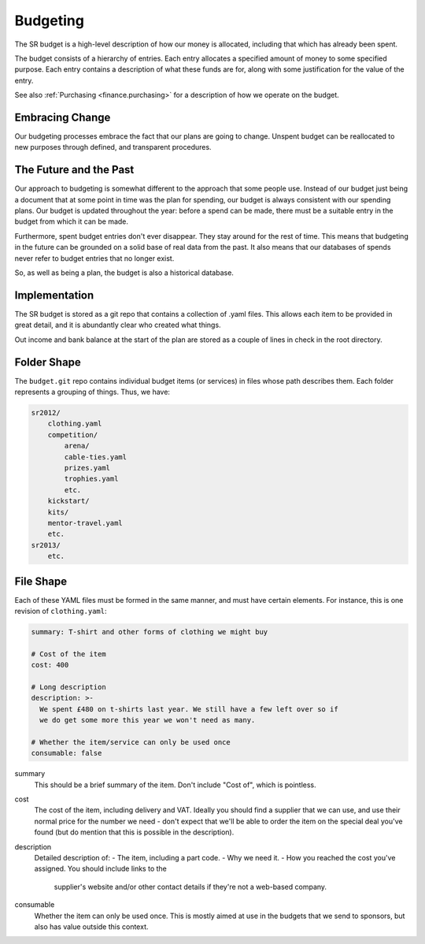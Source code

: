 Budgeting
---------

The SR budget is a high-level description of how our money is allocated,
including that which has already been spent.

The budget consists of a hierarchy of entries. Each entry allocates a specified
amount of money to some specified purpose. Each entry contains a description of
what these funds are for, along with some justification for the value of the
entry.

See also :ref:`Purchasing <finance.purchasing>` for a description of how we
operate on the budget.

Embracing Change
~~~~~~~~~~~~~~~~

Our budgeting processes embrace the fact that our plans are going to change.
Unspent budget can be reallocated to new purposes through defined, and
transparent procedures.

The Future and the Past
~~~~~~~~~~~~~~~~~~~~~~~

Our approach to budgeting is somewhat different to the approach that some
people use. Instead of our budget just being a document that at some point in
time was the plan for spending, our budget is always consistent with our
spending plans. Our budget is updated throughout the year: before a spend can
be made, there must be a suitable entry in the budget from which it can be
made.

Furthermore, spent budget entries don't ever disappear. They stay around for
the rest of time. This means that budgeting in the future can be grounded on a
solid base of real data from the past. It also means that our databases of
spends never refer to budget entries that no longer exist.

So, as well as being a plan, the budget is also a historical database.

Implementation
~~~~~~~~~~~~~~

The SR budget is stored as a git repo that contains a collection of .yaml
files. This allows each item to be provided in great detail, and it is
abundantly clear who created what things.

Out income and bank balance at the start of the plan are stored as a couple of
lines in check in the root directory.

Folder Shape
~~~~~~~~~~~~

The ``budget.git`` repo contains individual budget items (or services) in files
whose path describes them. Each folder represents a grouping of things. Thus,
we have:

.. code::

    sr2012/
        clothing.yaml
        competition/
            arena/
            cable-ties.yaml
            prizes.yaml
            trophies.yaml
            etc.
        kickstart/
        kits/
        mentor-travel.yaml
        etc.
    sr2013/
        etc.

File Shape
~~~~~~~~~~

Each of these YAML files must be formed in the same manner, and must have
certain elements. For instance, this is one revision of ``clothing.yaml``:

.. code:: yaml

    summary: T-shirt and other forms of clothing we might buy

    # Cost of the item
    cost: 400

    # Long description
    description: >-
      We spent £480 on t-shirts last year. We still have a few left over so if
      we do get some more this year we won't need as many.

    # Whether the item/service can only be used once
    consumable: false

summary
    This should be a brief summary of the item. Don't include "Cost of", which
    is pointless.

cost
    The cost of the item, including delivery and VAT. Ideally you should find a
    supplier that we can use, and use their normal price for the number we need
    - don't expect that we'll be able to order the item on the special deal
    you've found (but do mention that this is possible in the description).

description
    Detailed description of:
    - The item, including a part code.
    - Why we need it.
    - How you reached the cost you've assigned. You should include links to the
      supplier's website and/or other contact details if they're not a
      web-based company.

consumable
    Whether the item can only be used once. This is mostly aimed at use in the
    budgets that we send to sponsors, but also has value outside this context.

